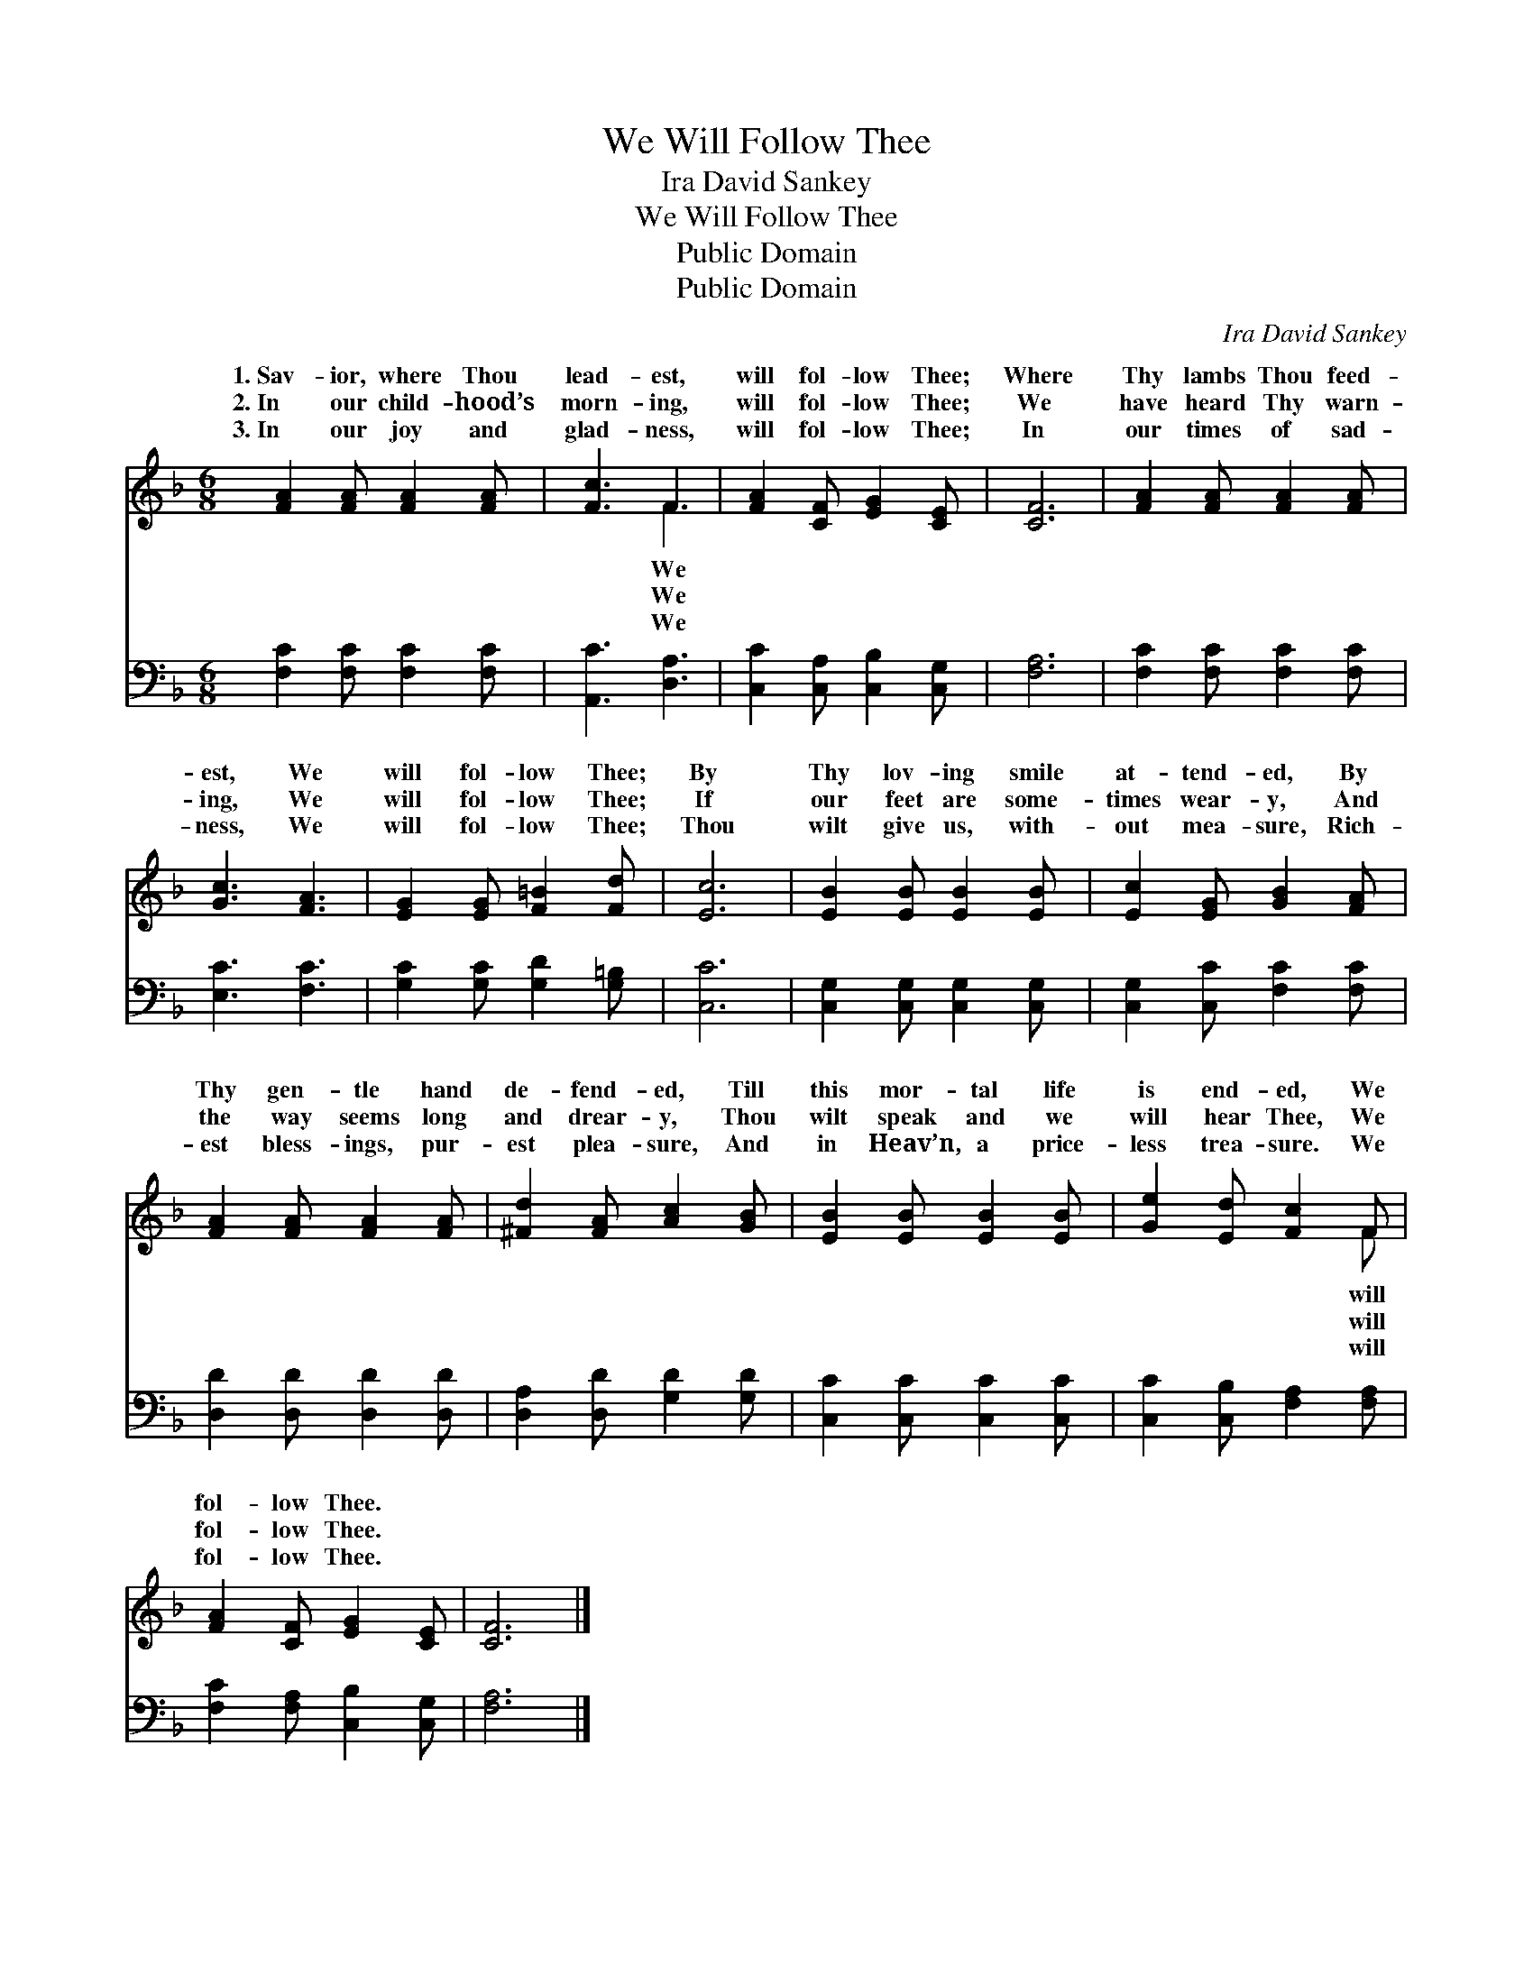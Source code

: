 X:1
T:We Will Follow Thee
T:Ira David Sankey
T:We Will Follow Thee
T:Public Domain
T:Public Domain
C:Ira David Sankey
Z:Public Domain
%%score ( 1 2 ) 3
L:1/8
M:6/8
K:F
V:1 treble 
V:2 treble 
V:3 bass 
V:1
 [FA]2 [FA] [FA]2 [FA] | [Fc]3 F3 | [FA]2 [CF] [EG]2 [CE] | [CF]6 | [FA]2 [FA] [FA]2 [FA] | %5
w: 1.~Sav- ior, where Thou|lead- est,|will fol- low Thee;|Where|Thy lambs Thou feed-|
w: 2.~In our child- hood’s|morn- ing,|will fol- low Thee;|We|have heard Thy warn-|
w: 3.~In our joy and|glad- ness,|will fol- low Thee;|In|our times of sad-|
 [Gc]3 [FA]3 | [EG]2 [EG] [F=B]2 [Fd] | [Ec]6 | [EB]2 [EB] [EB]2 [EB] | [Ec]2 [EG] [GB]2 [FA] | %10
w: est, We|will fol- low Thee;|By|Thy lov- ing smile|at- tend- ed, By|
w: ing, We|will fol- low Thee;|If|our feet are some-|times wear- y, And|
w: ness, We|will fol- low Thee;|Thou|wilt give us, with-|out mea- sure, Rich-|
 [FA]2 [FA] [FA]2 [FA] | [^Fd]2 [FA] [Ac]2 [GB] | [EB]2 [EB] [EB]2 [EB] | [Ge]2 [Ed] [Fc]2 F | %14
w: Thy gen- tle hand|de- fend- ed, Till|this mor- tal life|is end- ed, We|
w: the way seems long|and drear- y, Thou|wilt speak and we|will hear Thee, We|
w: est bless- ings, pur-|est plea- sure, And|in Heav’n, a price-|less trea- sure. We|
 [FA]2 [CF] [EG]2 [CE] | [CF]6 |] %16
w: fol- low Thee. *||
w: fol- low Thee. *||
w: fol- low Thee. *||
V:2
 x6 | x3 F3 | x6 | x6 | x6 | x6 | x6 | x6 | x6 | x6 | x6 | x6 | x6 | x5 F | x6 | x6 |] %16
w: |We||||||||||||will|||
w: |We||||||||||||will|||
w: |We||||||||||||will|||
V:3
 [F,C]2 [F,C] [F,C]2 [F,C] | [A,,C]3 [D,A,]3 | [C,C]2 [C,A,] [C,B,]2 [C,G,] | [F,A,]6 | %4
 [F,C]2 [F,C] [F,C]2 [F,C] | [E,C]3 [F,C]3 | [G,C]2 [G,C] [G,D]2 [G,=B,] | [C,C]6 | %8
 [C,G,]2 [C,G,] [C,G,]2 [C,G,] | [C,G,]2 [C,C] [F,C]2 [F,C] | [D,D]2 [D,D] [D,D]2 [D,D] | %11
 [D,A,]2 [D,D] [G,D]2 [G,D] | [C,C]2 [C,C] [C,C]2 [C,C] | [C,C]2 [C,B,] [F,A,]2 [F,A,] | %14
 [F,C]2 [F,A,] [C,B,]2 [C,G,] | [F,A,]6 |] %16


